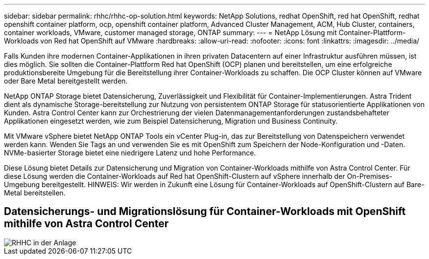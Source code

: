 ---
sidebar: sidebar 
permalink: rhhc/rhhc-op-solution.html 
keywords: NetApp Solutions, redhat OpenShift, red hat OpenShift, redhat openshift container platform, ocp, openshift container platform, Advanced Cluster Management, ACM, Hub Cluster, containers, container workloads, VMware, customer managed storage, ONTAP 
summary:  
---
= NetApp Lösung mit Container-Plattform-Workloads von Red hat OpenShift auf VMware
:hardbreaks:
:allow-uri-read: 
:nofooter: 
:icons: font
:linkattrs: 
:imagesdir: ../media/


[role="lead"]
Falls Kunden ihre modernen Container-Applikationen in ihren privaten Datacentern auf einer Infrastruktur ausführen müssen, ist dies möglich. Sie sollten die Container-Plattform Red hat OpenShift (OCP) planen und bereitstellen, um eine erfolgreiche produktionsbereite Umgebung für die Bereitstellung ihrer Container-Workloads zu schaffen. Die OCP Cluster können auf VMware oder Bare Metal bereitgestellt werden.

NetApp ONTAP Storage bietet Datensicherung, Zuverlässigkeit und Flexibilität für Container-Implementierungen. Astra Trident dient als dynamische Storage-bereitstellung zur Nutzung von persistentem ONTAP Storage für statusorientierte Applikationen von Kunden. Astra Control Center kann zur Orchestrierung der vielen Datenmanagementanforderungen zustandsbehafteter Applikationen eingesetzt werden, wie zum Beispiel Datensicherung, Migration und Business Continuity.

Mit VMware vSphere bietet NetApp ONTAP Tools ein vCenter Plug-in, das zur Bereitstellung von Datenspeichern verwendet werden kann. Wenden Sie Tags an und verwenden Sie es mit OpenShift zum Speichern der Node-Konfiguration und -Daten. NVMe-basierter Storage bietet eine niedrigere Latenz und hohe Performance.

Diese Lösung bietet Details zur Datensicherung und Migration von Container-Workloads mithilfe von Astra Control Center. Für diese Lösung werden die Container-Workloads auf Red hat OpenShift-Clustern auf vSphere innerhalb der On-Premises-Umgebung bereitgestellt. HINWEIS: Wir werden in Zukunft eine Lösung für Container-Workloads auf OpenShift-Clustern auf Bare-Metal bereitstellen.



== Datensicherungs- und Migrationslösung für Container-Workloads mit OpenShift mithilfe von Astra Control Center

image::rhhc-on-premises.png[RHHC in der Anlage]
